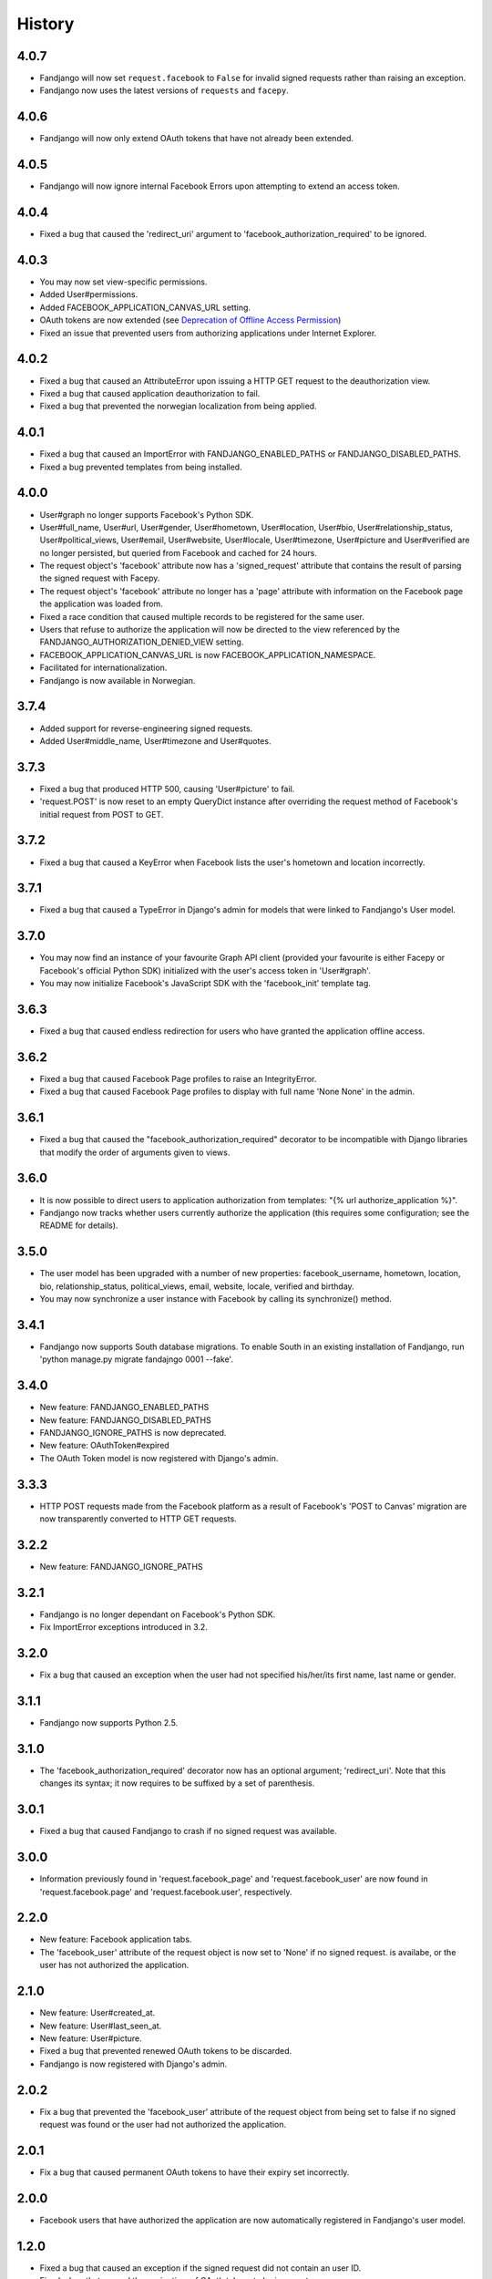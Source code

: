 History
-------

4.0.7
+++++

* Fandjango will now set ``request.facebook`` to ``False`` for invalid signed requests
  rather than raising an exception.
* Fandjango now uses the latest versions of ``requests`` and ``facepy``.

4.0.6
+++++

* Fandjango will now only extend OAuth tokens that have not already been extended.

4.0.5
+++++

* Fandjango will now ignore internal Facebook Errors upon attempting to extend an access token.

4.0.4
+++++

* Fixed a bug that caused the 'redirect_uri' argument to 'facebook_authorization_required'
  to be ignored.

4.0.3
+++++

* You may now set view-specific permissions.
* Added User#permissions.
* Added FACEBOOK_APPLICATION_CANVAS_URL setting.
* OAuth tokens are now extended (see `Deprecation of Offline Access Permission`_)
* Fixed an issue that prevented users from authorizing applications under Internet Explorer.

.. _Deprecation of Offline Access Permission: http://developers.facebook.com/docs/offline-access-deprecation/

4.0.2
+++++

* Fixed a bug that caused an AttributeError upon issuing a HTTP GET request to the deauthorization view.
* Fixed a bug that caused application deauthorization to fail.
* Fixed a bug that prevented the norwegian localization from being applied.

4.0.1
+++++

* Fixed a bug that caused an ImportError with FANDJANGO_ENABLED_PATHS or FANDJANGO_DISABLED_PATHS.
* Fixed a bug prevented templates from being installed.

4.0.0
+++++

* User#graph no longer supports Facebook's Python SDK.
* User#full_name, User#url, User#gender, User#hometown, User#location, User#bio, User#relationship_status,
  User#political_views, User#email, User#website, User#locale, User#timezone, User#picture and User#verified
  are no longer persisted, but queried from Facebook and cached for 24 hours.
* The request object's 'facebook' attribute now has a 'signed_request' attribute that contains the result
  of parsing the signed request with Facepy.
* The request object's 'facebook' attribute no longer has a 'page' attribute with information on
  the Facebook page the application was loaded from.
* Fixed a race condition that caused multiple records to be registered for the same user.
* Users that refuse to authorize the application will now be directed to the view referenced by
  the FANDJANGO_AUTHORIZATION_DENIED_VIEW setting.
* FACEBOOK_APPLICATION_CANVAS_URL is now FACEBOOK_APPLICATION_NAMESPACE.
* Facilitated for internationalization.
* Fandjango is now available in Norwegian.

3.7.4
+++++

* Added support for reverse-engineering signed requests.
* Added User#middle_name, User#timezone and User#quotes.

3.7.3
+++++

* Fixed a bug that produced HTTP 500, causing 'User#picture' to fail.
* 'request.POST' is now reset to an empty QueryDict instance after
  overriding the request method of Facebook's initial request
  from POST to GET.

3.7.2
+++++

* Fixed a bug that caused a KeyError when Facebook lists the user's hometown and location incorrectly.

3.7.1
+++++

* Fixed a bug that caused a TypeError in Django's admin for models that were linked to Fandjango's User model.

3.7.0
+++++

* You may now find an instance of your favourite Graph API client (provided your favourite is either
  Facepy or Facebook's official Python SDK) initialized with the user's access token in 'User#graph'.
* You may now initialize Facebook's JavaScript SDK with the 'facebook_init' template tag.

3.6.3
+++++

* Fixed a bug that caused endless redirection for users who have granted the application offline access.

3.6.2
+++++

* Fixed a bug that caused Facebook Page profiles to raise an IntegrityError.
* Fixed a bug that caused Facebook Page profiles to display with full name 'None None' in the admin.

3.6.1
+++++

* Fixed a bug that caused the "facebook_authorization_required" decorator to be incompatible with Django libraries that modify
  the order of arguments given to views.

3.6.0
+++++

* It is now possible to direct users to application authorization from templates: "{% url authorize_application %}".
* Fandjango now tracks whether users currently authorize the application (this requires some configuration; see the README for details).

3.5.0
+++++

* The user model has been upgraded with a number of new properties: facebook_username, hometown, location, bio,
  relationship_status, political_views, email, website, locale, verified and birthday.
* You may now synchronize a user instance with Facebook by calling its synchronize() method.

3.4.1
+++++

* Fandjango now supports South database migrations. To enable South in an existing installation of Fandjango,
  run 'python manage.py migrate fandajngo 0001 --fake'.

3.4.0
+++++

* New feature: FANDJANGO_ENABLED_PATHS
* New feature: FANDJANGO_DISABLED_PATHS
* FANDJANGO_IGNORE_PATHS is now deprecated.
* New feature: OAuthToken#expired
* The OAuth Token model is now registered with Django's admin.

3.3.3
+++++

* HTTP POST requests made from the Facebook platform as a result of Facebook's 'POST to Canvas' migration
  are now transparently converted to HTTP GET requests.

3.2.2
+++++

* New feature: FANDJANGO_IGNORE_PATHS

3.2.1
+++++

* Fandjango is no longer dependant on Facebook's Python SDK.
* Fix ImportError exceptions introduced in 3.2.

3.2.0
+++++

* Fix a bug that caused an exception when the user had not specified his/her/its first name,
  last name or gender.

3.1.1
+++++

* Fandjango now supports Python 2.5.

3.1.0
+++++

* The 'facebook_authorization_required' decorator now has an optional argument; 'redirect_uri'. Note
  that this changes its syntax; it now requires to be suffixed by a set of parenthesis.

3.0.1
+++++

* Fixed a bug that caused Fandjango to crash if no signed request was available.

3.0.0
+++++

* Information previously found in 'request.facebook_page' and 'request.facebook_user' are now found
  in 'request.facebook.page' and 'request.facebook.user', respectively.

2.2.0
+++++

* New feature: Facebook application tabs.
* The 'facebook_user' attribute of the request object is now set to 'None' if no signed request.
  is availabe, or the user has not authorized the application.

2.1.0
+++++

* New feature: User#created_at.
* New feature: User#last_seen_at.
* New feature: User#picture.
* Fixed a bug that prevented renewed OAuth tokens to be discarded.
* Fandjango is now registered with Django's admin.

2.0.2
+++++

* Fix a bug that prevented the 'facebook_user' attribute of the request object from being
  set to false if no signed request was found or the user had not authorized the application.

2.0.1
+++++

* Fix a bug that caused permanent OAuth tokens to have their expiry set incorrectly.

2.0.0
+++++

* Facebook users that have authorized the application are now automatically registered
  in Fandjango's user model.

1.2.0
+++++

* Fixed a bug that caused an exception if the signed request did not contain an user ID.
* Fixed a bug that caused the expiry time of OAuth tokens to be incorrect.

1.1.0
+++++

* Fandjango now supports Facebook's "POST to Canvas" migration.
* FACEBOOK_APPLICATION_URI has been renamed to FACEBOOK_APPLICATION_URL for consistency.

1.0.1
+++++

* Fandjango's version number is now available in the VERSION constant.
* Fandjango is now compatible with browsers that have JavaScript disabled.

1.0.0
+++++

* Everything
